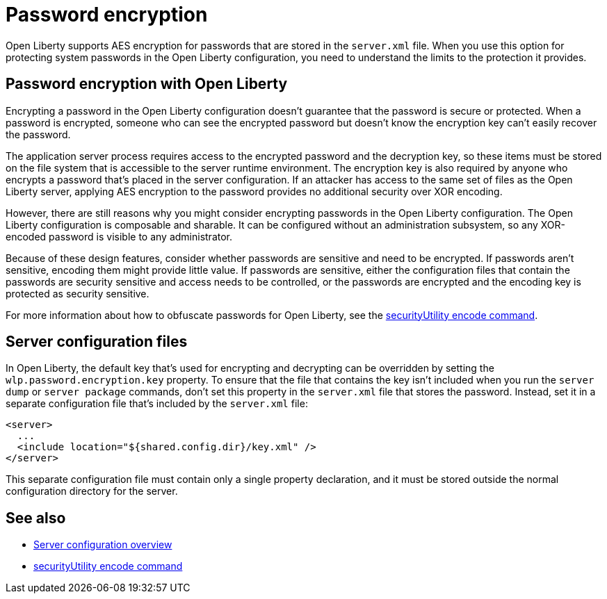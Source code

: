 // Copyright (c) 2020 IBM Corporation and others.
// Licensed under Creative Commons Attribution-NoDerivatives
// 4.0 International (CC BY-ND 4.0)
//   https://creativecommons.org/licenses/by-nd/4.0/
//
// Contributors:
//     IBM Corporation
//
:page-description: Open Liberty supports AES encryption for passwords that are stored in the `server.xml` file. When you use this option for protecting system passwords in the Open Liberty configuration, you need to understand the limits to the protection it provides.
:seo-title: Password encryption - OpenLiberty.io
:seo-description: Open Liberty supports AES encryption for passwords that are stored in the `server.xml` file. When you use this option for protecting system passwords in the Open Liberty configuration, you need to understand the limits to the protection it provides.
:page-layout: general-reference
:page-type: general
= Password encryption

Open Liberty supports AES encryption for passwords that are stored in the `server.xml` file.
When you use this option for protecting system passwords in the Open Liberty configuration, you need to understand the limits to the protection it provides.

== Password encryption with Open Liberty

Encrypting a password in the Open Liberty configuration doesn’t guarantee that the password is secure or protected.
When a password is encrypted, someone who can see the encrypted password but doesn’t know the encryption key can't easily recover the password.

The application server process requires access to the encrypted password and the decryption key, so these items must be stored on the file system that is accessible to the server runtime environment.
The encryption key is also required by anyone who encrypts a password that's placed in the server configuration.
If an attacker has access to the same set of files as the Open Liberty server, applying AES encryption to the password provides no additional security over XOR encoding.

However, there are still reasons why you might consider encrypting passwords in the Open Liberty configuration.
The Open Liberty configuration is composable and sharable.
It can be configured without an administration subsystem, so any XOR-encoded password is visible to any administrator.

Because of these design features, consider whether passwords are sensitive and need to be encrypted.
If passwords aren't sensitive, encoding them might provide little value.
If passwords are sensitive, either the configuration files that contain the passwords are security sensitive and access needs to be controlled, or the passwords are encrypted and the encoding key is protected as security sensitive.

For more information about how to obfuscate passwords for Open Liberty, see the xref:reference:command/securityUtility-encode.adoc[securityUtility encode command].

== Server configuration files

In Open Liberty, the default key that's used for encrypting and decrypting can be overridden by setting the `wlp.password.encryption.key` property.
To ensure that the file that contains the key isn’t included when you run the `server dump` or `server package` commands, don’t set this property in the `server.xml` file that stores the password.
Instead, set it in a separate configuration file that’s included by the `server.xml` file:

[source,xml]
----
<server>
  ...
  <include location="${shared.config.dir}/key.xml" />
</server>
----

This separate configuration file must contain only a single property declaration, and it must be stored outside the normal configuration directory for the server.

== See also

* xref:reference:config/server-configuration-overview.adoc[Server configuration overview]
* xref:reference:command/securityUtility-encode.adoc[securityUtility encode command]

